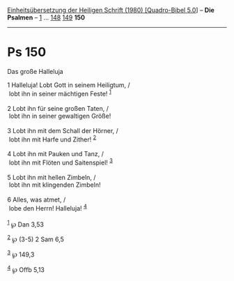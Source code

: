 :PROPERTIES:
:ID:       59c8a2ff-6237-4922-a4be-5b7971bef965
:END:
<<navbar>>
[[../index.html][Einheitsübersetzung der Heiligen Schrift (1980)
[Quadro-Bibel 5.0]]] -- *Die Psalmen* -- [[file:Ps_1.html][1]] ...
[[file:Ps_148.html][148]] [[file:Ps_149.html][149]] *150*

--------------

* Ps 150
  :PROPERTIES:
  :CUSTOM_ID: ps-150
  :END:

<<verses>>

<<v1>>
**** Das große Halleluja
     :PROPERTIES:
     :CUSTOM_ID: das-große-halleluja
     :END:
1 Halleluja! Lobt Gott in seinem Heiligtum, /\\
 lobt ihn in seiner mächtigen Feste! ^{[[#fn1][1]]}\\
\\

<<v2>>
2 Lobt ihn für seine großen Taten, /\\
 lobt ihn in seiner gewaltigen Größe!\\
\\

<<v3>>
3 Lobt ihn mit dem Schall der Hörner, /\\
 lobt ihn mit Harfe und Zither! ^{[[#fn2][2]]}\\
\\

<<v4>>
4 Lobt ihn mit Pauken und Tanz, /\\
 lobt ihn mit Flöten und Saitenspiel! ^{[[#fn3][3]]}\\
\\

<<v5>>
5 Lobt ihn mit hellen Zimbeln, /\\
 lobt ihn mit klingenden Zimbeln!\\
\\

<<v6>>
6 Alles, was atmet, /\\
 lobe den Herrn! Halleluja! ^{[[#fn4][4]]}\\
\\

^{[[#fnm1][1]]} ℘ Dan 3,53

^{[[#fnm2][2]]} ℘ (3-5) 2 Sam 6,5

^{[[#fnm3][3]]} ℘ 149,3

^{[[#fnm4][4]]} ℘ Offb 5,13
